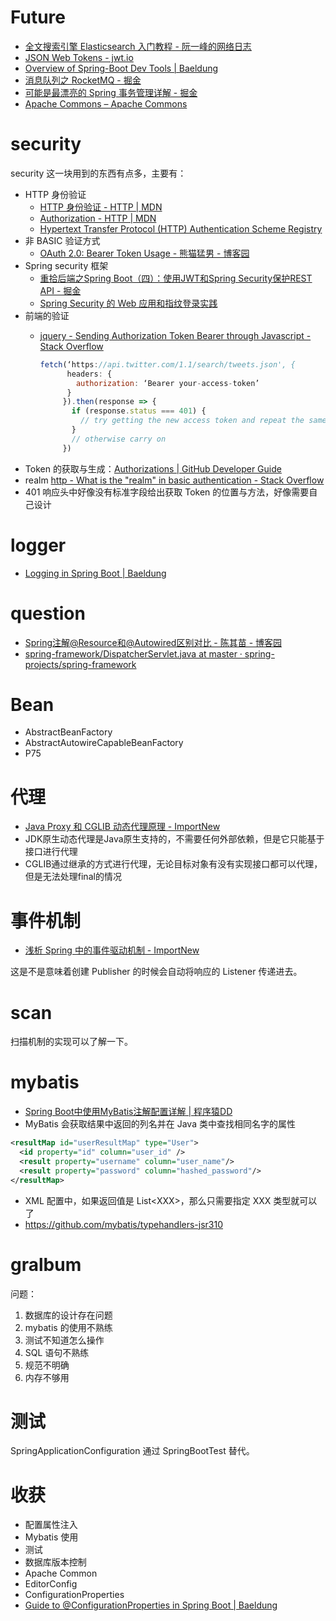 * Future
  + [[http://www.ruanyifeng.com/blog/2017/08/elasticsearch.html][全文搜索引擎 Elasticsearch 入门教程 - 阮一峰的网络日志]]
  + [[https://jwt.io/][JSON Web Tokens - jwt.io]]
  + [[https://www.baeldung.com/spring-boot-devtools][Overview of Spring-Boot Dev Tools | Baeldung]]
  + [[https://juejin.im/post/5af02571f265da0b9e64fcfd#heading-39][消息队列之 RocketMQ - 掘金]]
  + [[https://juejin.im/post/5b00c52ef265da0b95276091][可能是最漂亮的 Spring 事务管理详解 - 掘金]]
  + [[https://commons.apache.org/][Apache Commons – Apache Commons]]
* security
  security 这一块用到的东西有点多，主要有：
  + HTTP 身份验证
    - [[https://developer.mozilla.org/zh-CN/docs/Web/HTTP/Authentication][HTTP 身份验证 - HTTP | MDN]]
    - [[https://developer.mozilla.org/zh-CN/docs/Web/HTTP/Headers/Authorization][Authorization - HTTP | MDN]]
    - [[http://www.iana.org/assignments/http-authschemes/http-authschemes.xhtml][Hypertext Transfer Protocol (HTTP) Authentication Scheme Registry]]
  + 非 BASIC 验证方式
    - [[https://www.cnblogs.com/XiongMaoMengNan/p/6785155.html][OAuth 2.0: Bearer Token Usage - 熊猫猛男 - 博客园]]
  + Spring security 框架
    - [[https://juejin.im/post/58c29e0b1b69e6006bce02f4][重拾后端之Spring Boot（四）：使用JWT和Spring Security保护REST API - 掘金]]
    - [[https://www.ibm.com/developerworks/cn/web/wa-spring-security-web-application-and-fingerprint-login/index.html][Spring Security 的 Web 应用和指纹登录实践]]
  + 前端的验证
    - [[https://stackoverflow.com/questions/51506579/sending-authorization-token-bearer-through-javascript][jquery - Sending Authorization Token Bearer through Javascript - Stack Overflow]]
    #+BEGIN_SRC js
      fetch(‘https://api.twitter.com/1.1/search/tweets.json', {
            headers: {
              authorization: ‘Bearer your-access-token’
            }
           }).then(response => {
             if (response.status === 401) {
               // try getting the new access token and repeat the same request
             }
             // otherwise carry on
           })
    #+END_SRC
  + Token 的获取与生成：[[https://developer.github.com/v3/oauth_authorizations/][Authorizations | GitHub Developer Guide]]
  + realm [[https://stackoverflow.com/questions/12701085/what-is-the-realm-in-basic-authentication][http - What is the "realm" in basic authentication - Stack Overflow]]
  + 401 响应头中好像没有标准字段给出获取 Token 的位置与方法，好像需要自己设计

* logger
  + [[https://www.baeldung.com/spring-boot-logging][Logging in Spring Boot | Baeldung]]

* question
  + [[https://www.cnblogs.com/think-in-java/p/5474740.html][Spring注解@Resource和@Autowired区别对比 - 陈其苗 - 博客园]]
  + [[https://github.com/spring-projects/spring-framework/blob/master/spring-webmvc/src/main/java/org/springframework/web/servlet/DispatcherServlet.java][spring-framework/DispatcherServlet.java at master · spring-projects/spring-framework]]

* Bean
  + AbstractBeanFactory
  + AbstractAutowireCapableBeanFactory
  + P75

* 代理
  + [[http://www.importnew.com/27772.html][Java Proxy 和 CGLIB 动态代理原理 - ImportNew]]
  + JDK原生动态代理是Java原生支持的，不需要任何外部依赖，但是它只能基于接口进行代理
  + CGLIB通过继承的方式进行代理，无论目标对象有没有实现接口都可以代理，但是无法处理final的情况

* 事件机制
  + [[http://www.importnew.com/26782.html][浅析 Spring 中的事件驱动机制 - ImportNew]]

  这是不是意味着创建 Publisher 的时候会自动将响应的 Listener 传递进去。

* scan
  扫描机制的实现可以了解一下。

* mybatis
  + [[http://blog.didispace.com/mybatisinfo/][Spring Boot中使用MyBatis注解配置详解 | 程序猿DD]]
  + MyBatis 会获取结果中返回的列名并在 Java 类中查找相同名字的属性
  #+BEGIN_SRC xml
    <resultMap id="userResultMap" type="User">
      <id property="id" column="user_id" />
      <result property="username" column="user_name"/>
      <result property="password" column="hashed_password"/>
    </resultMap>
  #+END_SRC
  
  + XML 配置中，如果返回值是 List<XXX>，那么只需要指定 XXX 类型就可以了
  + https://github.com/mybatis/typehandlers-jsr310


* gralbum
  问题：
  1. 数据库的设计存在问题
  2. mybatis 的使用不熟练
  3. 测试不知道怎么操作
  4. SQL 语句不熟练
  5. 规范不明确
  6. 内存不够用

* 测试
  SpringApplicationConfiguration 通过 SpringBootTest 替代。

* 收获
  + 配置属性注入
  + Mybatis 使用
  + 测试
  + 数据库版本控制
  + Apache Common
  + EditorConfig
  + ConfigurationProperties
  + [[https://www.baeldung.com/configuration-properties-in-spring-boot][Guide to @ConfigurationProperties in Spring Boot | Baeldung]]


